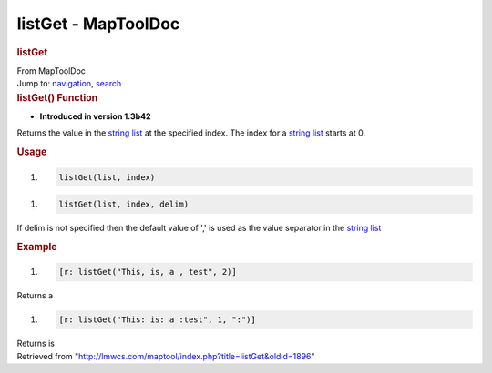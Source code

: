 ====================
listGet - MapToolDoc
====================

.. contents::
   :depth: 3
..

.. container:: noprint
   :name: mw-page-base

.. container:: noprint
   :name: mw-head-base

.. container:: mw-body
   :name: content

   .. container:: mw-indicators

   .. rubric:: listGet
      :name: firstHeading
      :class: firstHeading

   .. container:: mw-body-content
      :name: bodyContent

      .. container::
         :name: siteSub

         From MapToolDoc

      .. container::
         :name: contentSub

      .. container:: mw-jump
         :name: jump-to-nav

         Jump to: `navigation <#mw-head>`__, `search <#p-search>`__

      .. container:: mw-content-ltr
         :name: mw-content-text

         .. rubric:: listGet() Function
            :name: listget-function

         .. container:: template_version

            • **Introduced in version 1.3b42**

         .. container:: template_description

            Returns the value in the `string
            list <Macros:string_list>`__ at the specified
            index. The index for a `string
            list <Macros:string_list>`__ starts at 0.

         .. rubric:: Usage
            :name: usage

         .. container:: mw-geshi mw-code mw-content-ltr

            .. container:: mtmacro source-mtmacro

               #. .. code-block:: none

                     listGet(list, index)

         .. container:: mw-geshi mw-code mw-content-ltr

            .. container:: mtmacro source-mtmacro

               #. .. code-block:: none

                     listGet(list, index, delim)

         If delim is not specified then the default value of ',' is used
         as the value separator in the `string
         list <Macros:string_list>`__

         .. rubric:: Example
            :name: example

         .. container:: template_example

            .. container:: mw-geshi mw-code mw-content-ltr

               .. container:: mtmacro source-mtmacro

                  #. .. code-block:: none

                        [r: listGet("This, is, a , test", 2)]

            Returns a

            .. container:: mw-geshi mw-code mw-content-ltr

               .. container:: mtmacro source-mtmacro

                  #. .. code-block:: none

                        [r: listGet("This: is: a :test", 1, ":")]

            Returns is

      .. container:: printfooter

         Retrieved from
         "http://lmwcs.com/maptool/index.php?title=listGet&oldid=1896"


